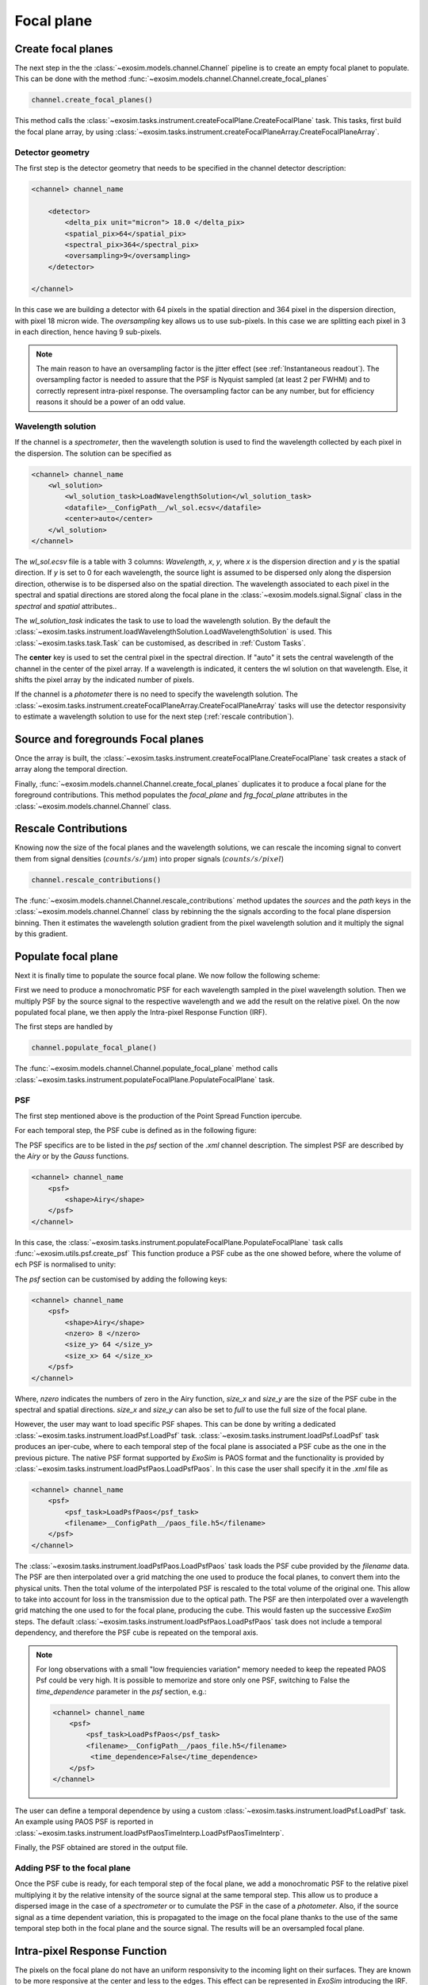 ===================================
Focal plane
===================================

Create focal planes
---------------------

The next step in the the :class:`~exosim.models.channel.Channel` pipeline is to create an empty focal planet to populate.
This can be done with the method :func:`~exosim.models.channel.Channel.create_focal_planes`

.. code-block:: python

        channel.create_focal_planes()

This method calls the :class:`~exosim.tasks.instrument.createFocalPlane.CreateFocalPlane` task.
This tasks, first build the focal plane array, by using :class:`~exosim.tasks.instrument.createFocalPlaneArray.CreateFocalPlaneArray`.

.. _detector geometry:

Detector geometry
^^^^^^^^^^^^^^^^^^^

The first step is the detector geometry that needs to be specified in the channel detector description:

.. code-block:: xml

    <channel> channel_name

        <detector>
            <delta_pix unit="micron"> 18.0 </delta_pix>
            <spatial_pix>64</spatial_pix>
            <spectral_pix>364</spectral_pix>
            <oversampling>9</oversampling>
        </detector>

    </channel>

In this case we are building a detector with 64 pixels in the spatial direction and 364 pixel in the dispersion direction, with pixel 18 micron wide.
The `oversampling` key allows us to use sub-pixels. In this case we are splitting each pixel in 3 in each direction, hence having 9 sub-pixels.

.. note::
    The main reason to have an oversampling factor is the jitter effect (see :ref:`Instantaneous readout`).
    The oversampling factor is needed to assure that the PSF is Nyquist sampled (at least 2 per FWHM) and to correctly represent intra-pixel response.
    The oversampling factor can be any number, but for efficiency reasons it should be a power of an odd value.


Wavelength solution
^^^^^^^^^^^^^^^^^^^^
If the channel is a `spectrometer`, then the wavelength solution is used to find the wavelength collected by each pixel in the dispersion.
The solution can be specified as

.. code-block:: xml

    <channel> channel_name
        <wl_solution>
            <wl_solution_task>LoadWavelengthSolution</wl_solution_task>
            <datafile>__ConfigPath__/wl_sol.ecsv</datafile>
            <center>auto</center>
        </wl_solution>
    </channel>

The `wl_sol.ecsv` file is a table with 3 columns: `Wavelength`, `x`, `y`, where `x` is the dispersion direction and `y` is the spatial direction.
If `y` is set to 0 for each wavelength, the source light is assumed to be dispersed only along the dispersion direction, otherwise is to be dispersed also on the spatial direction.
The wavelength associated to each pixel in the spectral and spatial directions are stored along the focal plane in the :class:`~exosim.models.signal.Signal` class in the `spectral` and `spatial` attributes..

The `wl_solution_task` indicates the task to use to load the wavelength solution.
By the default the :class:`~exosim.tasks.instrument.loadWavelengthSolution.LoadWavelengthSolution` is used.
This :class:`~exosim.tasks.task.Task` can be customised, as described in :ref:`Custom Tasks`.

The **center** key is used to set the central pixel in the spectral direction.
If "auto" it sets the central wavelength of the channel in the center of the pixel array.
If a wavelength  is indicated, it centers the wl solution on that wavelength.
Else, it shifts the pixel array by the indicated number of pixels.

If the channel is a `photometer` there is no need to specify the wavelength solution.
The :class:`~exosim.tasks.instrument.createFocalPlaneArray.CreateFocalPlaneArray` tasks will use the detector responsivity to estimate a wavelength solution to use for the next step (:ref:`rescale contribution`).

Source and foregrounds Focal planes
-----------------------------------------
Once the array is built, the :class:`~exosim.tasks.instrument.createFocalPlane.CreateFocalPlane` task creates a stack of array along the temporal direction.

.. image:: _static/signal_class.png
    :align: center

Finally, :func:`~exosim.models.channel.Channel.create_focal_planes` duplicates it to produce a focal plane for the foreground contributions.
This method populates the `focal_plane` and `frg_focal_plane` attributes in the  :class:`~exosim.models.channel.Channel` class.


.. _rescale contribution:

Rescale Contributions
-----------------------

Knowing now the size of the focal planes and the wavelength solutions, we can rescale the incoming signal to convert them from signal densities (:math:`counts/s/\mu m`) into proper signals (:math:`counts/s/pixel`)

.. code-block:: python

        channel.rescale_contributions()

The :func:`~exosim.models.channel.Channel.rescale_contributions` method updates the `sources` and the `path` keys in the :class:`~exosim.models.channel.Channel` class by rebinning the the signals according to the focal plane dispersion binning.
Then it estimates the wavelength solution gradient from the pixel wavelength solution and it multiply the signal by this gradient.

Populate focal plane
----------------------

Next it is finally time to populate the source focal plane. We now follow the following scheme:

.. image:: _static/focal_plane_population.png
    :align: center

First we need to produce a monochromatic PSF for each wavelength sampled in the pixel wavelength solution.
Then we multiply PSF by the source signal to the respective wavelength and we add the result on the relative pixel.
On the now populated focal plane, we then apply the Intra-pixel Response Function (IRF).


The first steps are handled by

.. code-block:: python

        channel.populate_focal_plane()

The :func:`~exosim.models.channel.Channel.populate_focal_plane` method calls :class:`~exosim.tasks.instrument.populateFocalPlane.PopulateFocalPlane` task.

PSF
^^^^^^^^
The first step mentioned above is the production of the Point Spread Function ipercube.

.. image:: _static/psf_ipercube.png
    :align: center

For each temporal step, the PSF cube is defined as in the following figure:

.. image:: _static/psf_cube.png
    :align: center

The PSF specifics are to be listed in the `psf` section of the `.xml` channel description.
The simplest PSF are described by the `Airy` or by the `Gauss` functions.

.. code-block:: xml

    <channel> channel_name
        <psf>
            <shape>Airy</shape>
        </psf>
    </channel>

In this case, the :class:`~exosim.tasks.instrument.populateFocalPlane.PopulateFocalPlane` task calls :func:`~exosim.utils.psf.create_psf`
This function produce a PSF cube as the one showed before, where the volume of ech PSF is normalised to unity:

.. image:: _static/airy_es.png
    :width: 500
    :align: center

The `psf` section can be customised by adding the following keys:

.. code-block:: xml

    <channel> channel_name
        <psf>
            <shape>Airy</shape>
            <nzero> 8 </nzero>
            <size_y> 64 </size_y>
            <size_x> 64 </size_x>
        </psf>
    </channel>

Where, `nzero` indicates the numbers of zero in the Airy function, `size_x` and `size_y` are the size of the PSF cube in the spectral and spatial directions.
`size_x` and `size_y` can also be set to `full` to use the full size of the focal plane.

However, the user may want to load specific PSF shapes.
This can be done by writing a dedicated :class:`~exosim.tasks.instrument.loadPsf.LoadPsf` task.
:class:`~exosim.tasks.instrument.loadPsf.LoadPsf` task produces an iper-cube, where to each temporal step of the focal plane is associated a PSF cube as the one in the previous picture.
The native PSF format supported by `ExoSim` is PAOS format and the functionality is provided by :class:`~exosim.tasks.instrument.loadPsfPaos.LoadPsfPaos`.
In this case the user shall specify it in the `.xml` file as

.. code-block:: xml

    <channel> channel_name
        <psf>
            <psf_task>LoadPsfPaos</psf_task>
            <filename>__ConfigPath__/paos_file.h5</filename>
        </psf>
    </channel>

The :class:`~exosim.tasks.instrument.loadPsfPaos.LoadPsfPaos` task loads the PSF cube provided by the `filename` data.
The PSF are then interpolated over a grid matching the one used to produce the focal planes, to convert them into the physical units.
Then the total volume of the interpolated PSF is rescaled to the total volume of the original one.
This allow to take into account for loss in the transmission due to the optical path.
The PSF are then interpolated over a wavelength grid matching the one used to for the focal plane, producing the cube.
This would fasten up the successive `ExoSim` steps.
The default :class:`~exosim.tasks.instrument.loadPsfPaos.LoadPsfPaos` task does not include a temporal dependency,
and therefore the PSF cube is repeated on the temporal axis.

.. note::

    For long observations with a small "low frequiencies variation"
    memory needed to keep the repeated PAOS Psf could be very high.
    It is possible to memorize and store only one PSF, switching
    to False the `time_dependence` parameter  in the `psf` section,
    e.g.:

    .. code-block:: xml

        <channel> channel_name
            <psf>
                <psf_task>LoadPsfPaos</psf_task>
                <filename>__ConfigPath__/paos_file.h5</filename>
                 <time_dependence>False</time_dependence>
            </psf>
        </channel>

The user can define a temporal dependence by using a custom :class:`~exosim.tasks.instrument.loadPsf.LoadPsf` task.
An example using PAOS PSF is reported in :class:`~exosim.tasks.instrument.loadPsfPaosTimeInterp.LoadPsfPaosTimeInterp`.

Finally, the PSF obtained are stored in the output file.

Adding PSF to the focal plane
^^^^^^^^^^^^^^^^^^^^^^^^^^^^^^^
Once the PSF cube is ready, for each temporal step of the focal plane, we add a monochromatic PSF to the relative pixel multiplying it by the relative intensity of the source signal at the same temporal step.
This allow us to produce a dispersed image in the case of a `spectrometer` or to cumulate the PSF in the case of a `photometer`.
Also, if the source signal as a time dependent variation, this is propagated to the image on the focal plane thanks to the use of the same temporal step both in the focal plane and the source signal.
The results will be an oversampled focal plane.

Intra-pixel Response Function
--------------------------------

The pixels on the focal plane do not have an uniform responsivity to the incoming light on their surfaces.
They are known to be more responsive at the center and less to the edges.
This effect can be represented in `ExoSim` introducing the IRF.

This is handled by the :func:`~exosim.models.channel.Channel.apply_irf` method:

.. code-block:: python

        channel.apply_irf()

Create IRF
^^^^^^^^^^^^^
The task to use to estimate the IRF is indicated as

.. code-block:: xml

    <channel> channel_name
        <detector>
            <irf_task>CreateIntrapixelResponseFunction</irf_task>
        </detector>
    </channel>

where :class:`~exosim.tasks.instrument.createIntrapixelResponseFunction.CreateIntrapixelResponseFunction` is the default class.
This tasks implements the equation presented in Barron et al., PASP, 119, 466-475, 2007 (https://doi.org/10.1086/517620).
It required the pixel `diffusion length` and the `intra-pixel distance`:

.. code-block:: xml

    <channel> channel_name
        <detector>
            <irf_task>CreateIntrapixelResponseFunction</irf_task>
            <diffusion_length unit="micron">1.7</diffusion_length>
            <intra_pix_distance unit="micron">0.0</intra_pix_distance>
        </detector>
    </channel>

Two other default tasks are available to create the IRF:
:class:`~exosim.tasks.instrument.createOversampledIntrapixelResponseFunction.CreateOversampledIntrapixelResponseFunction`.
The first one is a simple oversampling of the IRF, while the second one is a oversampling of the IRF with a larger size.

The user can however specify its own tasks and the relative parameters.
Notice that the IRF volume is expected to be normalised to unity.
Here is an example of a resulting IRF:

.. image:: _static/pixel_response_es.png
    :width: 500
    :align: center

.. caution::
    If no `irf_task` key is provided in the channel description,
    the :func:`~exosim.models.channel.Channel.apply_irf` method
    automatically uses the default :class:`~exosim.tasks.instrument.createIntrapixelResponseFunction.CreateIntrapixelResponseFunction` task.

IRF application
^^^^^^^^^^^^^^^^^

When the Pixel response function is produced, we apply it using the :class:`~exosim.tasks.instrument.applyIntraPixelResponseFunction.ApplyIntraPixelResponseFunction`.
This task performs a convolution between the focal plane and the IRF.

Now the source focal plane is completed.

.. note::

    In the default recipe (:ref:`focal plane recipe`), if no `irf_task` key is provided in the channel description, the IRF step is skipped.

The user can specify the convolution method to use:

.. code-block:: xml

    <channel> channel_name
        <detector>
            <convolution_method>fftconvolve</convolution_method>
        </detector>
    </channel>

The available methods are: `fftconvolve` (:func:`scipy.signal.fftconvolve`), `convolve` (:func:`scipy.signal.convolve`), `ndimage.convolve` (:func:`scipy.ndimage.convolve`) and `fast_convolution` (:func:`exosim.utils.convolution.fast_convolution`).
If no convolution_method is specified, the default is `fftconvolve`.

.. note::

    The `fast_convolution` method is the same implemented in `Sarkar et al., 2021 <https://link.springer.com/article/10.1007/s10686-020-09690-9>`__`.
    It is very accurate but it is slower than the other methods and requires a lot of memory.
    It is therefore recommended to use it only for small oversampling factor.

The :class:`~exosim.tasks.instrument.createIntrapixelResponseFunction.CreateIntrapixelResponseFunction`  task creates a kernel compatible with both `fftconvolve` (:func:`scipy.signal.fftconvolve`), `convolve` (:func:`scipy.signal.convolve`) and `ndimage.convolve` (:func:`scipy.ndimage.convolve`).
The tasks :class:`~exosim.tasks.instrument.createOversampledIntrapixelResponseFunction.CreateOversampledIntrapixelResponseFunction` is instead compatible with `fast_convolution` (:func:`exosim.utils.convolution.fast_convolution`), which is a method developed specifically for ExoSim.

Populate foreground focal plane
--------------------------------

To populate the foregrounds focal plane, we can call the :func:`~exosim.models.channel.Channel.populate_foreground_focal_plane` method:

.. code-block:: python

        channel.populate_foreground_focal_plane()

This involves the :class:`~exosim.tasks.instrument.foregroundsToFocalPlane.ForegroundsToFocalPlane` task,
that simply adds the foregrounds contributions, stored in the `path` attribute, to the foreground focal planet, stored in the `frg_focal_plane` attribute.

If the `path` element to add is before a slit, the signal is dispersed.
Therefore the contribution signal is convolved with a kernel of the width of the slit expressed as number of pixel, and then summed to the full array.
If the slit width is expressed in number of pixel at the focal plane is :math:`L`, and the spectral resolving power computed at a certain :math:`\lambda_0` is :math:`R(\lambda_0)`,
the detector received diffuse radiation over the wavelength range :math:`\left( \lambda_j - \frac{L \lambda_0}{4 R(\lambda_0)} \, , \, \lambda_j  + \frac{L \lambda_0}{4 R(\lambda_0)} \right)`,
and not over the full range of wavelength accepted by the filter. So, the :math:`j`-th pixel sampling the :math:`\lambda_j` wavelength the collected signal is

.. math::
    S(j) = \int_{\lambda_j - \frac{L \lambda_0}{4 R(\lambda_0)}}^{\lambda_j  + \frac{L \lambda_0}{4 R(\lambda_0)}} S_{for} (\lambda) d \lambda


If the `path` element to add is after a slit, or if no slit is in the path, the signal integrated on the full wavelength range is simply added to each pixel:

.. math::
    S = \int S_{for} (\lambda) d \lambda

Now the foreground focal plane is completed.

.. _sub focal planes:

Foreground sub focal planes
^^^^^^^^^^^^^^^^^^^^^^^^^^^
If at least one optical element has

.. code-block:: xml

    <optical_path>
        <opticalElement>
            ...
            <isolate> True <isolate>
        </opticalElement>
    </optical_path>

Then the sub focal planes are computed. The same :func:`~exosim.models.channel.Channel.populate_foreground_focal_plane` method also populates a `frg_sub_focal_planes` attribute.
This is a dictionary containing all the foreground signal contribution, highlighting the ones marked with ``isolate=True``.
The sum of all the sub focal planes matches `frg_focal_plane`.

This mode allows the user to investigate the effects of a single optical surface.
